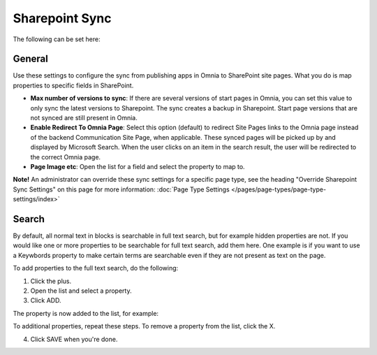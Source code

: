 Sharepoint Sync
================

The following can be set here:

.. image:: web-content-sharepoint-sync-v7.png

General
***********
Use these settings to configure the sync from publishing apps in Omnia to SharePoint site pages. What you do is map properties to specific fields in SharePoint.

.. image:: sharepoint-sync-v7.png

+ **Max number of versions to sync**: If there are several versions of start pages in Omnia, you can set this value to only sync the latest versions to Sharepoint. The sync creates a backup in Sharepoint. Start page versions that are not synced are still present in Omnia.
+ **Enable Redirect To Omnia Page**: Select this option (default) to redirect Site Pages links to the Omnia page instead of the backend Communication Site Page, when applicable. These synced pages will be picked up by and displayed by Microsoft Search. When the user clicks on an item in the search result, the user will be redirected to the correct Omnia page. 
+ **Page Image etc**: Open the list for a field and select the property to map to.

**Note!** An administrator can override these sync settings for a specific page type, see the heading "Override Sharepoint Sync Settings" on this page for more information: :doc:`Page Type Settings </pages/page-types/page-type-settings/index>`

Search
*********
By default, all normal text in blocks is searchable in full text search, but for example hidden properties are not. If you would like one or more properties to be searchable for full text search, add them here. One example is if you want to use a Keywbords property to make certain terms are searchable even if they are not present as text on the page.

To add properties to the full text search, do the following:

1. Click the plus.
2. Open the list and select a property.
3. Click ADD.

The property is now added to the list, for example:

.. image:: sharepoint-sync-search-list-v7.png

To additional properties, repeat these steps. To remove a property from the list, click the X.

4. Click SAVE when you're done.
